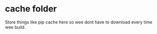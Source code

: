 * cache folder

Store things like pip cache here so wee dont have to download every time wee build.
